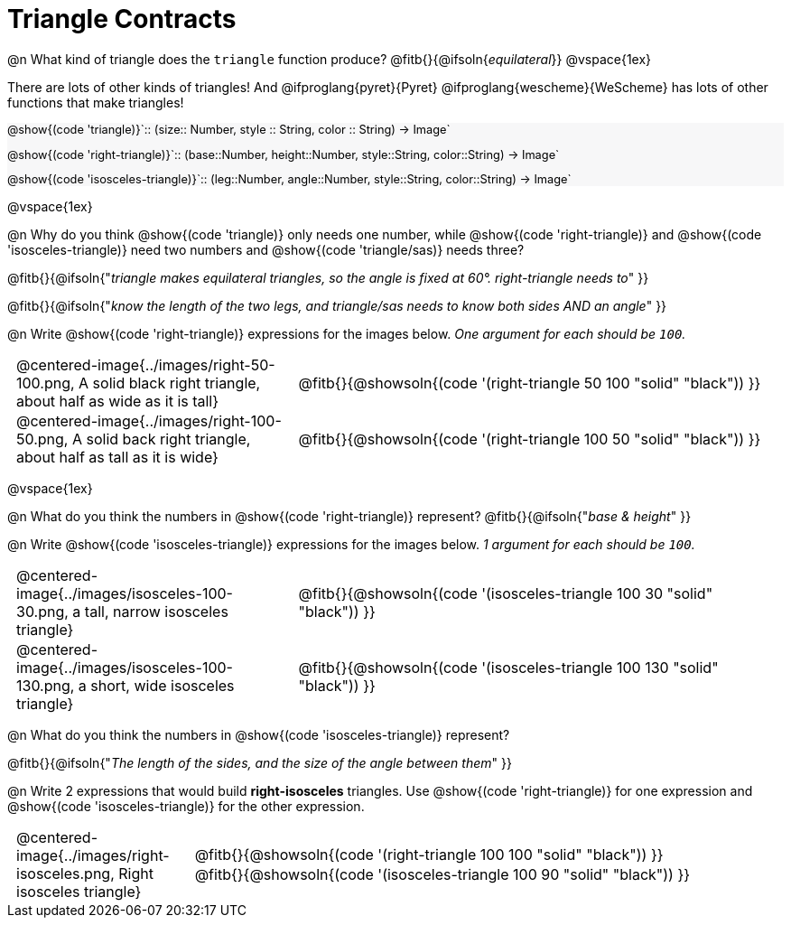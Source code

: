 = Triangle Contracts

++++
<style>
#content .forceShading { background: #f7f7f8; font-size:0.8rem;}
td { padding: 0 0.5rem !important; }
.centered-img { padding: 0 !important; }
p .editbox {font-size: 0.75rem;}
</style>
++++

@n What kind of triangle does the `triangle` function produce?  @fitb{}{@ifsoln{_equilateral_}}
@vspace{1ex}

There are lots of other kinds of triangles!  And @ifproglang{pyret}{Pyret} @ifproglang{wescheme}{WeScheme} has lots of other functions that make triangles!


[.forceShading]
--
@show{(code 'triangle)}`{two-colons} (size{two-colons} Number, style {two-colons} String, color {two-colons} String) -> Image`

@show{(code 'right-triangle)}`{two-colons} (base{two-colons}Number, height{two-colons}Number, style{two-colons}String, color{two-colons}String) -> Image`

@show{(code 'isosceles-triangle)}`{two-colons} (leg{two-colons}Number, angle{two-colons}Number, style{two-colons}String, color{two-colons}String) -> Image`
--

@vspace{1ex}

@n Why do you think @show{(code 'triangle)} only needs one number, while @show{(code 'right-triangle)} and @show{(code 'isosceles-triangle)} need two numbers and @show{(code 'triangle/sas)} needs three?

@fitb{}{@ifsoln{"_triangle makes equilateral triangles, so the angle is fixed at 60°. right-triangle needs to_" }}

@fitb{}{@ifsoln{"_know the length of the two legs, and triangle/sas needs to know both sides AND an angle_" }}

@n Write @show{(code 'right-triangle)} expressions for the images below. _One argument for each should be `100`._

[.indented-para]
--
[cols="^.^8a, <.^14a", stripes="none", grid="none", frame="none"]
|===
| @centered-image{../images/right-50-100.png, A solid black right triangle, about half as wide as it is tall}
| @fitb{}{@showsoln{(code '(right-triangle 50 100 "solid" "black")) }}

| @centered-image{../images/right-100-50.png, A solid back right triangle, about half as tall as it is wide}
| @fitb{}{@showsoln{(code '(right-triangle 100 50 "solid" "black")) }}
|===
--

@vspace{1ex}

@n What do you think the numbers in @show{(code 'right-triangle)} represent? @fitb{}{@ifsoln{"_base & height_" }}

@n Write @show{(code 'isosceles-triangle)} expressions for the images below. _1 argument for each should be `100`._

[.indented-para]
--
[cols="^.^8a, <.^14a", stripes="none", grid="none", frame="none"]
|===
| @centered-image{../images/isosceles-100-30.png, a tall, narrow isosceles triangle}
| @fitb{}{@showsoln{(code '(isosceles-triangle 100  30 "solid" "black")) }}

| @centered-image{../images/isosceles-100-130.png, a short, wide isosceles triangle}
| @fitb{}{@showsoln{(code '(isosceles-triangle 100 130 "solid" "black")) }}
|===
--
@n What do you think the numbers in @show{(code 'isosceles-triangle)} represent?

@fitb{}{@ifsoln{"_The length of the sides, and the size of the angle between them_" }}

@n Write 2 expressions that would build *right-isosceles* triangles. Use @show{(code 'right-triangle)} for one expression and @show{(code 'isosceles-triangle)} for the other expression.

[cols="1a, 4a",stripes="none", grid="none", frame="none"]
|===
|@centered-image{../images/right-isosceles.png, Right isosceles triangle}
| [cols="1a", stripes="none", grid="none", frame="none"]
!===
! @fitb{}{@showsoln{(code '(right-triangle 100 100 "solid" "black")) }}
! @fitb{}{@showsoln{(code '(isosceles-triangle 100 90 "solid" "black")) }}
!===
|===

